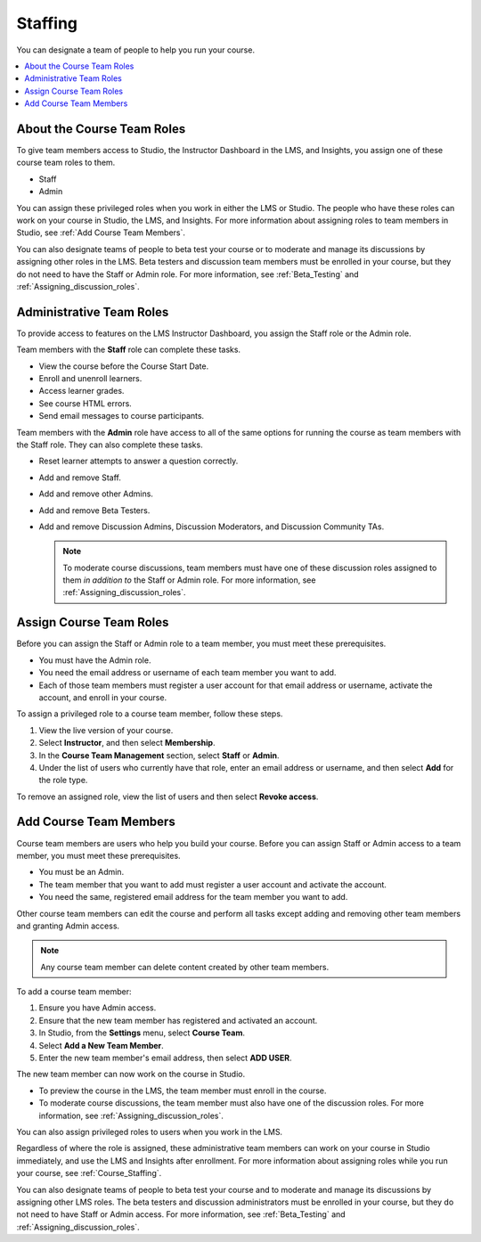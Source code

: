.. _Course_Staffing:

##########################
Staffing
##########################

You can designate a team of people to help you run your course.

.. contents::
  :local:
  :depth: 1

**************************************
About the Course Team Roles
**************************************

To give team members access to Studio, the Instructor Dashboard in the LMS, and
Insights, you assign one of these course team roles to them.

* Staff

* Admin

You can assign these privileged roles when you work in either the LMS or
Studio. The people who have these roles can work on your course in Studio, the
LMS, and Insights. For more information about assigning roles to team members
in Studio, see :ref:`Add Course Team Members`.

You can also designate teams of people to beta test your course or to moderate
and manage its discussions by assigning other roles in the LMS. Beta testers
and discussion team members must be enrolled in your course, but they do not
need to have the Staff or Admin role. For more information, see
:ref:`Beta_Testing` and :ref:`Assigning_discussion_roles`.

****************************
Administrative Team Roles
****************************

To provide access to features on the LMS Instructor Dashboard, you assign the
Staff role or the Admin role.

Team members with the **Staff** role can complete these tasks.

* View the course before the Course Start Date.

* Enroll and unenroll learners.

* Access learner grades.

* See course HTML errors.

* Send email messages to course participants.

Team members with the **Admin** role have access to all of the same options for
running the course as team members with the Staff role. They can also complete
these tasks.

* Reset learner attempts to answer a question correctly.

* Add and remove Staff.

* Add and remove other Admins.

* Add and remove Beta Testers.

* Add and remove Discussion Admins, Discussion Moderators, and Discussion
  Community TAs.

  .. note:: To moderate course discussions, team members must have one
   of these discussion roles assigned to them *in addition to* the Staff or
   Admin role. For more information, see :ref:`Assigning_discussion_roles`.

*************************
Assign Course Team Roles
*************************

Before you can assign the Staff or Admin role to a team member, you must meet
these prerequisites.

* You must have the Admin role.

* You need the email address or username of each team member you want to add.

* Each of those team members must register a user account for that email
  address or username, activate the account, and enroll in your course.

To assign a privileged role to a course team member, follow these steps.

#. View the live version of your course.

#. Select **Instructor**, and then select **Membership**.

#. In the **Course Team Management** section, select **Staff** or **Admin**.

#. Under the list of users who currently have that role, enter an email
   address or username, and then select **Add** for the role type.

To remove an assigned role, view the list of users and then select **Revoke
access**.


.. _Add Course Team Members:

************************
Add Course Team Members
************************

Course team members are users who help you build your course. Before you can
assign Staff or Admin access to a team member, you must meet these
prerequisites.

* You must be an Admin.

* The team member that you want to add must register a user account and
  activate the account.

* You need the same, registered email address for the team member you want to
  add.

Other course team members can edit the course and perform all tasks except
adding and removing other team members and granting Admin access.

.. note::  Any course team member can delete content created by other team
 members.

To add a course team member:

#. Ensure you have Admin access.
#. Ensure that the new team member has registered and activated an account.
#. In Studio, from the **Settings** menu, select **Course Team**.
#. Select **Add a New Team Member**.
#. Enter the new team member's email address, then select **ADD USER**.

The new team member can now work on the course in Studio.

* To preview the course in the LMS, the team member must enroll in the course.

* To moderate course discussions, the team member must also have one of the
  discussion roles. For more information, see
  :ref:`Assigning_discussion_roles`.

You can also assign privileged roles to users when you work in the LMS.

Regardless of where the role is assigned, these administrative team members can
work on your course in Studio immediately, and use the LMS and Insights after
enrollment. For more information about assigning roles while you run your
course, see :ref:`Course_Staffing`.

You can also designate teams of people to beta test your course and to
moderate and manage its discussions by assigning other LMS roles. The beta
testers and discussion administrators must be enrolled in your course, but
they do not need to have Staff or Admin access. For more information, see
:ref:`Beta_Testing` and :ref:`Assigning_discussion_roles`.
